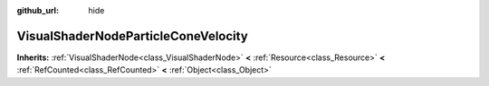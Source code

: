 :github_url: hide

.. Generated automatically by doc/tools/makerst.py in Godot's source tree.
.. DO NOT EDIT THIS FILE, but the VisualShaderNodeParticleConeVelocity.xml source instead.
.. The source is found in doc/classes or modules/<name>/doc_classes.

.. _class_VisualShaderNodeParticleConeVelocity:

VisualShaderNodeParticleConeVelocity
====================================

**Inherits:** :ref:`VisualShaderNode<class_VisualShaderNode>` **<** :ref:`Resource<class_Resource>` **<** :ref:`RefCounted<class_RefCounted>` **<** :ref:`Object<class_Object>`



.. |virtual| replace:: :abbr:`virtual (This method should typically be overridden by the user to have any effect.)`
.. |const| replace:: :abbr:`const (This method has no side effects. It doesn't modify any of the instance's member variables.)`
.. |vararg| replace:: :abbr:`vararg (This method accepts any number of arguments after the ones described here.)`
.. |constructor| replace:: :abbr:`constructor (This method is used to construct a type.)`
.. |operator| replace:: :abbr:`operator (This method describes a valid operator to use with this type as left-hand operand.)`

